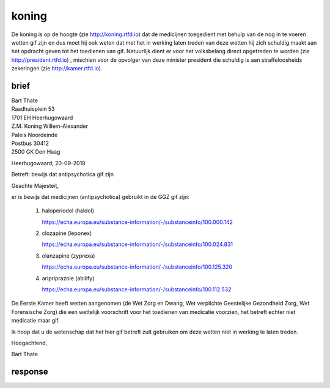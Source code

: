 .. _home:

.. raw:: html

    <br>

.. title:: koning


.. raw:: html

    <center>

koning
######

.. raw:: html

    </center>
    <br>

De koning is op de hoogte (zie http://koning.rtfd.io) dat de medicijnen toegedient met behulp van de nog in te voeren wetten gif zijn en dus moet hij ook weten dat met het in werking laten treden van deze wetten hij zich schuldig maakt aan het opdracht geven tot het toedienen van gif.
Natuurlijk dient er voor het volksbelang direct opgetreden te worden (zie http://president.rtfd.io) , mischien voor de opvolger van deze minister president die schuldig is aan straffeloosheids zekeringen (zie http://kamer.rtfd.io).

brief
=====

.. raw:: html

    <br>

| Bart Thate
| Raadhuisplein 53
| 1701 EH Heerhugowaard

| Z.M. Koning Willem-Alexander
| Paleis Noordeinde
| Postbus 30412
| 2500 GK Den Haag

Heerhugowaard, 20-09-2018

Betreft: bewijs dat antipsychotica gif zijn

Geachte Majesteit,

er is bewijs dat medicijnen (antipsychotica) gebruikt in de GGZ gif zijn:

    1. haloperiodol (haldol) 

       https://echa.europa.eu/substance-information/-/substanceinfo/100.000.142 

    2. clozapine (leponex)

       https://echa.europa.eu/substance-information/-/substanceinfo/100.024.831 

    3. olanzapine (zyprexa)

       https://echa.europa.eu/substance-information/-/substanceinfo/100.125.320 

    4. aripriprazole (abilify)

       https://echa.europa.eu/substance-information/-/substanceinfo/100.112.532 


De Eerste Kamer heeft wetten aangenomen (de Wet Zorg en Dwang, Wet verplichte Geestelijke Gezondheid Zorg, Wet Forensische Zorg) die een wettelijk voorschrift voor het toedienen van medicatie voorzien, het betreft echter niet medicatie maar gif.  

Ik hoop dat u de wetenschap dat het hier gif betreft zult gebruiken om deze wetten niet in werking te laten treden.

Hoogachtend,


Bart Thate

response
========

.. raw:: html

    <br><br>

.. image:: opdehoogte.jpg
    :width: 100%

